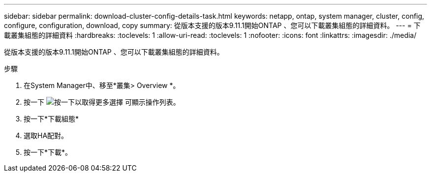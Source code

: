 ---
sidebar: sidebar 
permalink: download-cluster-config-details-task.html 
keywords: netapp, ontap, system manager, cluster, config, configure, configuration, download, copy 
summary: 從版本支援的版本9.11.1開始ONTAP 、您可以下載叢集組態的詳細資料。 
---
= 下載叢集組態的詳細資料
:hardbreaks:
:toclevels: 1
:allow-uri-read: 
:toclevels: 1
:nofooter: 
:icons: font
:linkattrs: 
:imagesdir: ./media/


[role="lead"]
從版本支援的版本9.11.1開始ONTAP 、您可以下載叢集組態的詳細資料。

.步驟
. 在System Manager中、移至*叢集> Overview *。
. 按一下 image:icon-more-kebab-blue-bg.gif["按一下以取得更多選擇"] 可顯示操作列表。
. 按一下*下載組態*
. 選取HA配對。
. 按一下*下載*。

